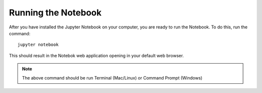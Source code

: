 .. _running:


====================
Running the Notebook
====================

After you have installed the Jupyter Notebook on your computer, you are ready
to run the Notebook. To do this, run the command::

    jupyter notebook

This should result in the Notebok web application opening in your default
web browser.

.. note::

     The above command should be run Terminal (Mac/Linux) or Command Prompt
     (Windows)

